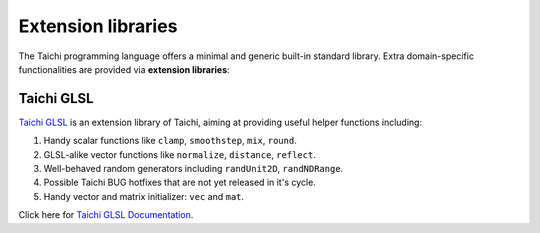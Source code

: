 Extension libraries
===================

The Taichi programming language offers a minimal and generic built-in standard library. Extra domain-specific functionalities are provided via **extension libraries**:


Taichi GLSL
-----------

`Taichi GLSL <https://github.com/taichi-dev/taichi_glsl>`_ is an extension
library of Taichi, aiming at providing useful helper functions including:

1. Handy scalar functions like ``clamp``, ``smoothstep``, ``mix``, ``round``.
2. GLSL-alike vector functions like ``normalize``, ``distance``, ``reflect``.
3. Well-behaved random generators including ``randUnit2D``, ``randNDRange``.
4. Possible Taichi BUG hotfixes that are not yet released in it's cycle.
5. Handy vector and matrix initializer: ``vec`` and ``mat``.

Click here for `Taichi GLSL Documentation <https://taichi-glsl.readthedocs.io>`_.

